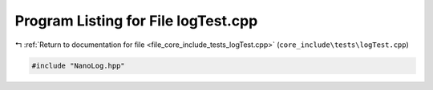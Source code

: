
.. _program_listing_file_core_include_tests_logTest.cpp:

Program Listing for File logTest.cpp
====================================

|exhale_lsh| :ref:`Return to documentation for file <file_core_include_tests_logTest.cpp>` (``core_include\tests\logTest.cpp``)

.. |exhale_lsh| unicode:: U+021B0 .. UPWARDS ARROW WITH TIP LEFTWARDS

.. code-block:: cpp

   #include "NanoLog.hpp"
